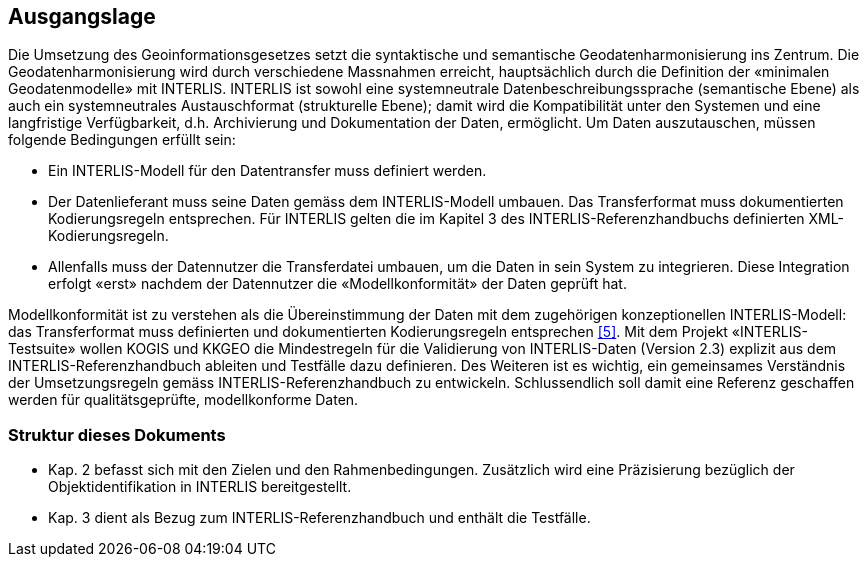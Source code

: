 == Ausgangslage

Die Umsetzung des Geoinformationsgesetzes setzt die syntaktische und semantische Geodatenharmonisierung ins Zentrum. Die Geodatenharmonisierung wird durch verschiedene Massnahmen erreicht, hauptsächlich durch die Definition der «minimalen Geodatenmodelle» mit INTERLIS.
INTERLIS ist sowohl eine systemneutrale Datenbeschreibungssprache (semantische Ebene) als auch ein systemneutrales Austauschformat (strukturelle Ebene); damit wird die Kompatibilität unter den Systemen und eine langfristige Verfügbarkeit, d.h. Archivierung und Dokumentation der Daten, ermöglicht.
Um Daten auszutauschen, müssen folgende Bedingungen erfüllt sein:

*	Ein INTERLIS-Modell für den Datentransfer muss definiert werden.
*	Der Datenlieferant muss seine Daten gemäss dem INTERLIS-Modell umbauen. Das Transferformat muss dokumentierten Kodierungsregeln entsprechen. Für INTERLIS gelten die im Kapitel 3 des INTERLIS-Referenzhandbuchs definierten XML-Kodierungsregeln.
* Allenfalls muss der Datennutzer die Transferdatei umbauen, um die Daten in sein System zu integrieren. Diese Integration erfolgt «erst» nachdem der Datennutzer die «Modellkonformität» der Daten geprüft hat.

Modellkonformität ist zu verstehen als die Übereinstimmung der Daten mit dem zugehörigen konzeptionellen INTERLIS-Modell: das Transferformat muss definierten und dokumentierten Kodierungsregeln entsprechen <<referenzen.adoc#5,[5]>>.
Mit dem Projekt «INTERLIS-Testsuite» wollen KOGIS und KKGEO die Mindestregeln für die Validierung von INTERLIS-Daten (Version 2.3) explizit aus dem INTERLIS-Referenzhandbuch ableiten und Testfälle dazu definieren. Des Weiteren ist es wichtig, ein gemeinsames Verständnis der Umsetzungsregeln gemäss INTERLIS-Referenzhandbuch zu entwickeln. Schlussendlich soll damit eine Referenz geschaffen werden für qualitätsgeprüfte, modellkonforme Daten.

=== Struktur dieses Dokuments

*	Kap. 2 befasst sich mit den Zielen und den Rahmenbedingungen. Zusätzlich wird eine Präzisierung bezüglich der Objektidentifikation in INTERLIS bereitgestellt.
*	Kap. 3 dient als Bezug zum INTERLIS-Referenzhandbuch und enthält die Testfälle.

